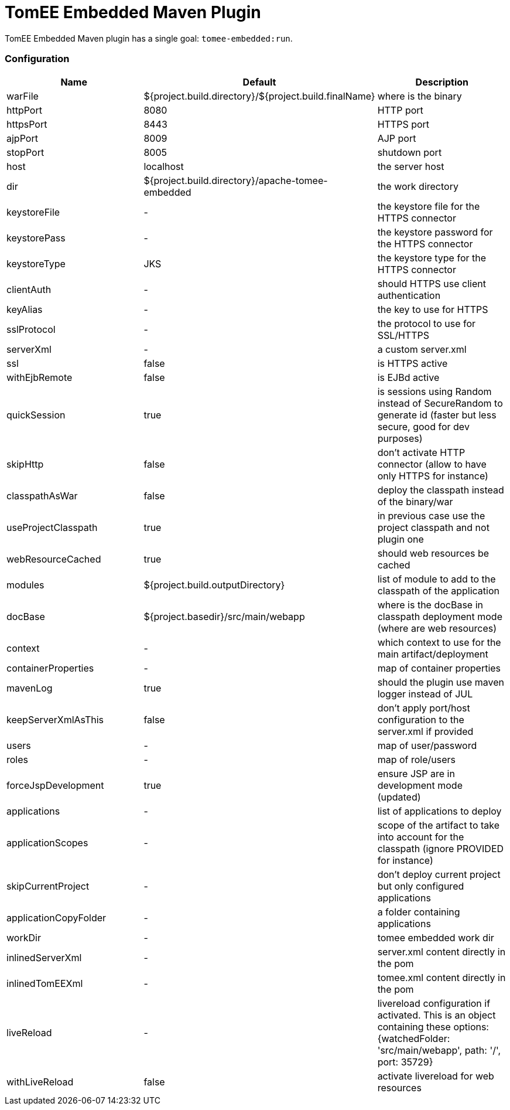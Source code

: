 = TomEE Embedded Maven Plugin
:jbake-date: 2016-03-16
:jbake-type: page
:jbake-status: published
:jbake-tomeepdf:

TomEE Embedded Maven plugin has a single goal: `tomee-embedded:run`.

=== Configuration

[.table.table-bordered,options="header"]
|===
| Name | Default | Description
| warFile | ${project.build.directory}/${project.build.finalName} | where is the binary
| httpPort | 8080 | HTTP port
| httpsPort | 8443 | HTTPS port
| ajpPort | 8009 | AJP port
| stopPort | 8005 | shutdown port
| host | localhost | the server host
| dir | ${project.build.directory}/apache-tomee-embedded | the work directory
| keystoreFile | - | the keystore file for the HTTPS connector
| keystorePass | - | the keystore password for the HTTPS connector
| keystoreType | JKS | the keystore type for the HTTPS connector
| clientAuth | - | should HTTPS use client authentication
| keyAlias | - | the key to use for HTTPS
| sslProtocol | - | the protocol to use for SSL/HTTPS
| serverXml | - | a custom server.xml
| ssl | false | is HTTPS active
| withEjbRemote |false | is EJBd active
| quickSession | true | is sessions using Random instead of SecureRandom to generate id (faster but less secure, good for dev purposes)
| skipHttp | false | don't activate HTTP connector (allow to have only HTTPS for instance)
| classpathAsWar | false | deploy the classpath instead of the binary/war
| useProjectClasspath | true | in previous case use the project classpath and not plugin one
| webResourceCached | true | should web resources be cached
| modules | ${project.build.outputDirectory} | list of module to add to the classpath of the application
| docBase | ${project.basedir}/src/main/webapp | where is the docBase in classpath deployment mode (where are web resources)
| context | - | which context to use for the main artifact/deployment
| containerProperties | - | map of container properties
| mavenLog | true | should the plugin use maven logger instead of JUL
| keepServerXmlAsThis | false | don't apply port/host configuration to the server.xml if provided
| users | - | map of user/password
| roles | - | map of role/users
| forceJspDevelopment | true | ensure JSP are in development mode (updated)
| applications | - | list of applications to deploy
| applicationScopes | - | scope of the artifact to take into account for the classpath (ignore PROVIDED for instance)
| skipCurrentProject | - | don't deploy current project but only configured applications
| applicationCopyFolder | - | a folder containing applications
| workDir | - | tomee embedded work dir
| inlinedServerXml | - | server.xml content directly in the pom
| inlinedTomEEXml | - | tomee.xml content directly in the pom
| liveReload | - | livereload configuration if activated. This is an object containing these options: {watchedFolder: 'src/main/webapp', path: '/', port: 35729}
| withLiveReload | false | activate livereload for web resources
|===

